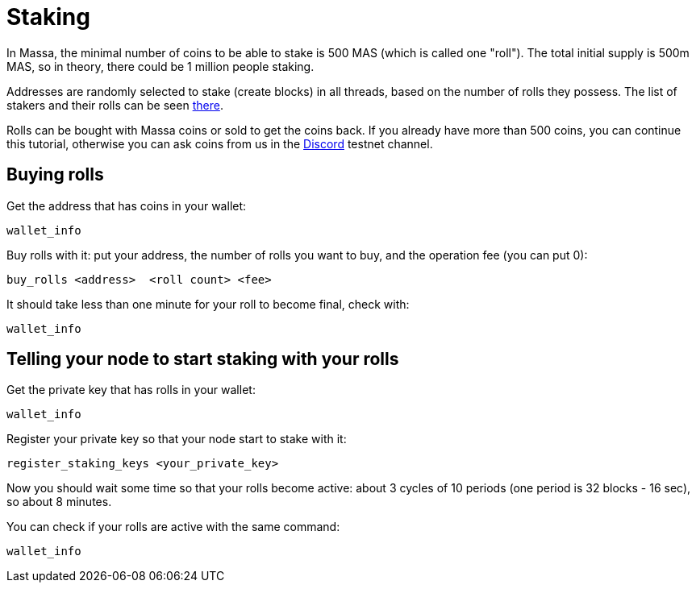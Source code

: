 # Staking

In Massa, the minimal number of coins to be able to stake is 500 MAS (which is called one "roll").
The total initial supply is 500m MAS, so in theory, there could be 1 million people staking.

Addresses are randomly selected to stake (create blocks) in all threads, based on the number of rolls they possess.
The list of stakers and their rolls can be seen link:https://test.massa.net/#staking[there].

Rolls can be bought with Massa coins or sold to get the coins back.
If you already have more than 500 coins, you can continue this tutorial, otherwise you can ask coins from us in the link:https://discord.com/invite/TnsJQzXkRN[Discord] testnet channel.

## Buying rolls


Get the address that has coins in your wallet:
----
wallet_info
----

Buy rolls with it: put your address, the number of rolls you want to buy, and the operation fee (you can put 0):
----
buy_rolls <address>  <roll count> <fee>
----

It should take less than one minute for your roll to become final, check with:
----
wallet_info
----

## Telling your node to start staking with your rolls

Get the private key that has rolls in your wallet:
----
wallet_info
----

Register your private key so that your node start to stake with it:
----
register_staking_keys <your_private_key>
----


Now you should wait some time so that your rolls become active: about 3 cycles of 10 periods (one period is 32 blocks - 16 sec), so about 8 minutes.

You can check if your rolls are active with the same command:
----
wallet_info
----

